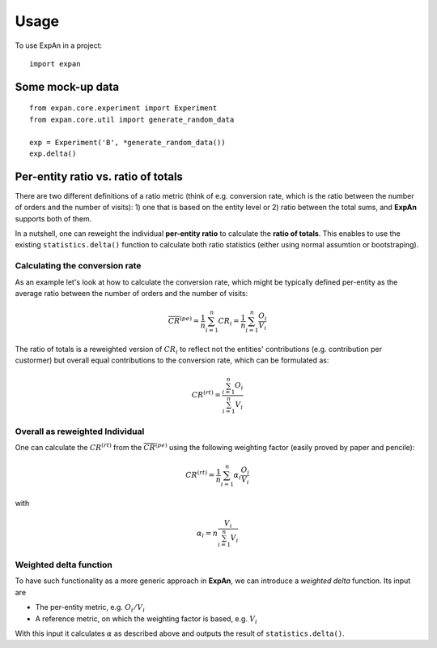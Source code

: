 =====
Usage
=====

To use ExpAn in a project::

    import expan

Some mock-up data
-----------------

::

    from expan.core.experiment import Experiment
    from expan.core.util import generate_random_data

    exp = Experiment('B', *generate_random_data())
    exp.delta()


Per-entity ratio vs. ratio of totals
------------------------------------

There are two different definitions of a ratio metric (think of e.g. conversion rate, which is the ratio between the number of orders and the number of visits): 1) one that is based on the entity level or 2) ratio between the total sums, and **ExpAn** supports both of them.

In a nutshell, one can reweight the individual **per-entity ratio** to calculate the **ratio of totals**. This enables to use the existing ``statistics.delta()`` function to calculate both ratio statistics (either using normal assumtion or bootstraping).

Calculating the conversion rate
^^^^^^^^^^^^^^^^^^^^^^^^^^^^^^^

As an example let's look at how to calculate the conversion rate, which might be typically defined per-entity as the average ratio between the number of orders and the number of visits:

.. math::

	\overline{CR}^{(pe)} = \frac{1}{n} \sum_{i=1}^n CR_i = \frac{1}{n} \sum_{i=1}^n \frac{O_i}{V_i}

The ratio of totals is a reweighted version of :math:`CR_i` to reflect not the entities' contributions (e.g. contribution per custormer) but overall equal contributions to the conversion rate, which can be formulated as:

.. math::

	CR^{(rt)} = \frac{\sum_{i=1}^n O_i}{\sum_{i=1}^n V_i}

Overall as reweighted Individual
^^^^^^^^^^^^^^^^^^^^^^^^^^^^^^^^

One can calculate the :math:`CR^{(rt)}` from the :math:`\overline{CR}^{(pe)}` using the following weighting factor (easily proved by paper and pencile):

.. math::

	CR^{(rt)} = \frac{1}{n} \sum_{i=1}^n \alpha_i \frac{O_i}{V_i}

with

.. math::

	\alpha_i = n \frac{V_i}{\sum_{i=1}^n V_i}

Weighted delta function
^^^^^^^^^^^^^^^^^^^^^^^

To have such functionality as a more generic approach in **ExpAn**, we can introduce a *weighted delta* function. Its input are

- The per-entity metric, e.g. :math:`O_i/V_i`
- A reference metric, on which the weighting factor is based, e.g. :math:`V_i`

With this input it calculates :math:`\alpha` as described above and outputs the result of ``statistics.delta()``.
